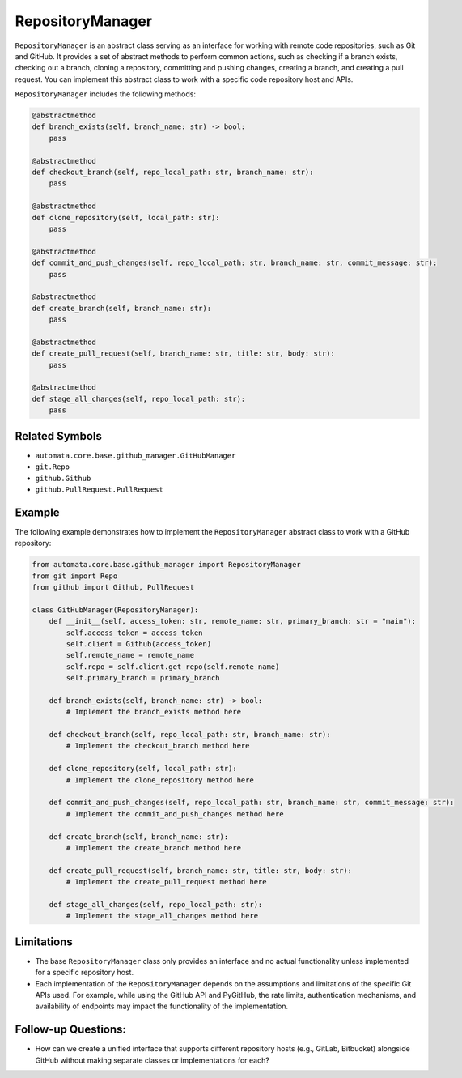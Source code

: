 RepositoryManager
=================

``RepositoryManager`` is an abstract class serving as an interface for
working with remote code repositories, such as Git and GitHub. It
provides a set of abstract methods to perform common actions, such as
checking if a branch exists, checking out a branch, cloning a
repository, committing and pushing changes, creating a branch, and
creating a pull request. You can implement this abstract class to work
with a specific code repository host and APIs.

``RepositoryManager`` includes the following methods:

.. code:: python

   @abstractmethod
   def branch_exists(self, branch_name: str) -> bool:
       pass

   @abstractmethod
   def checkout_branch(self, repo_local_path: str, branch_name: str):
       pass

   @abstractmethod
   def clone_repository(self, local_path: str):
       pass

   @abstractmethod
   def commit_and_push_changes(self, repo_local_path: str, branch_name: str, commit_message: str):
       pass

   @abstractmethod
   def create_branch(self, branch_name: str):
       pass

   @abstractmethod
   def create_pull_request(self, branch_name: str, title: str, body: str):
       pass

   @abstractmethod
   def stage_all_changes(self, repo_local_path: str):
       pass

Related Symbols
---------------

-  ``automata.core.base.github_manager.GitHubManager``
-  ``git.Repo``
-  ``github.Github``
-  ``github.PullRequest.PullRequest``

Example
-------

The following example demonstrates how to implement the
``RepositoryManager`` abstract class to work with a GitHub repository:

.. code:: python

   from automata.core.base.github_manager import RepositoryManager
   from git import Repo
   from github import Github, PullRequest

   class GitHubManager(RepositoryManager):
       def __init__(self, access_token: str, remote_name: str, primary_branch: str = "main"):
           self.access_token = access_token
           self.client = Github(access_token)
           self.remote_name = remote_name
           self.repo = self.client.get_repo(self.remote_name)
           self.primary_branch = primary_branch

       def branch_exists(self, branch_name: str) -> bool:
           # Implement the branch_exists method here

       def checkout_branch(self, repo_local_path: str, branch_name: str):
           # Implement the checkout_branch method here

       def clone_repository(self, local_path: str):
           # Implement the clone_repository method here

       def commit_and_push_changes(self, repo_local_path: str, branch_name: str, commit_message: str):
           # Implement the commit_and_push_changes method here

       def create_branch(self, branch_name: str):
           # Implement the create_branch method here

       def create_pull_request(self, branch_name: str, title: str, body: str):
           # Implement the create_pull_request method here

       def stage_all_changes(self, repo_local_path: str):
           # Implement the stage_all_changes method here

Limitations
-----------

-  The base ``RepositoryManager`` class only provides an interface and
   no actual functionality unless implemented for a specific repository
   host.
-  Each implementation of the ``RepositoryManager`` depends on the
   assumptions and limitations of the specific Git APIs used. For
   example, while using the GitHub API and PyGitHub, the rate limits,
   authentication mechanisms, and availability of endpoints may impact
   the functionality of the implementation.

Follow-up Questions:
--------------------

-  How can we create a unified interface that supports different
   repository hosts (e.g., GitLab, Bitbucket) alongside GitHub without
   making separate classes or implementations for each?
